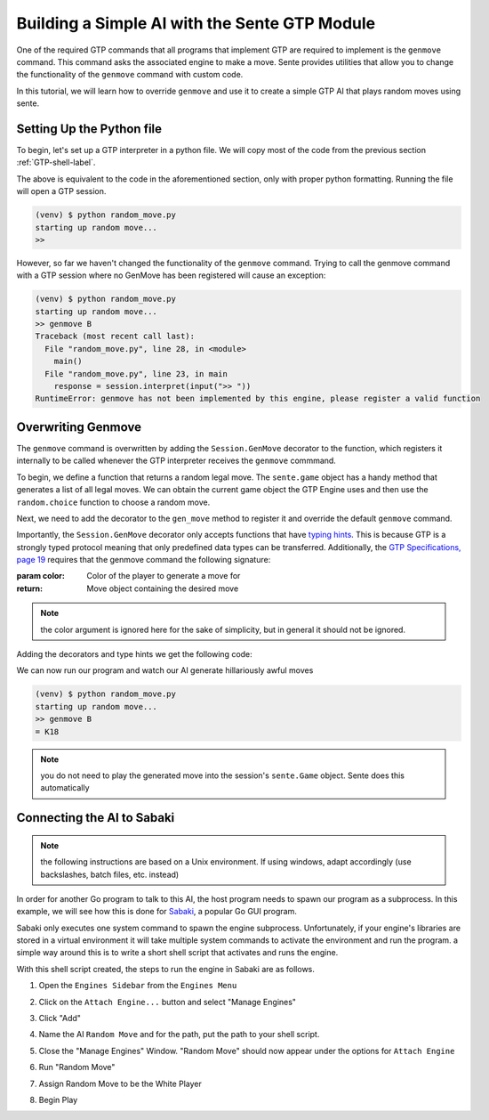 Building a Simple AI with the Sente GTP Module
==============================================

One of the required GTP commands that all programs that
implement GTP are required to implement is the ``genmove``
command. This command asks the associated engine to make
a move. Sente provides utilities that allow you to change
the functionality of the ``genmove`` command with custom
code.

In this tutorial, we will learn how to override ``genmove``
and use it to create a simple GTP AI that plays random
moves using sente.

Setting Up the Python file
--------------------------

To begin, let's set up a GTP interpreter in a python
file. We will copy most of the code from the previous
section :ref:`GTP-shell-label`.

.. code-block:: python
    :linenos:

    """

    Author: Arthur Wesley

    """

    from sente import GTP


    def main():
        """

        main method

        """

        session = GTP.Session("random_move", "0.0.1")

        print("starting up random move...")

        while session.active():

            response = session.interpret(input(">> "))
            print(response)


    if __name__ == "__main__":
        main()

The above is equivalent to the code in the aforementioned
section, only with proper python formatting. Running the
file will open a GTP session.

.. code-block::

    (venv) $ python random_move.py
    starting up random move...
    >>


However, so far we haven't changed the functionality of
the ``genmove`` command. Trying to call the genmove command
with a GTP session where no GenMove has been registered
will cause an exception:

.. code-block::

    (venv) $ python random_move.py
    starting up random move...
    >> genmove B
    Traceback (most recent call last):
      File "random_move.py", line 28, in <module>
        main()
      File "random_move.py", line 23, in main
        response = session.interpret(input(">> "))
    RuntimeError: genmove has not been implemented by this engine, please register a valid function

Overwriting Genmove
-------------------

The ``genmove`` command is overwritten by adding the
``Session.GenMove`` decorator to the function, which
registers it internally to be called whenever the GTP
interpreter receives the ``genmove`` commmand.

To begin, we define a function that returns a random legal
move. The ``sente.game`` object has a handy method that
generates a list of all legal moves. We can obtain the
current game object the GTP Engine uses and then use
the ``random.choice`` function to choose a random move.

.. code-block:: python
    :linenos:
    :emphasize-lines: 7, 23-31

    """

    Author: Arthur Wesley

    """

    import random

    from sente import GTP


    def main():
        """

        main method

        """

        session = GTP.Session("random_move", "0.0.1")

        print("starting up random move...")

        def gen_move():
            """

            generates a random move

            :return: random move
            """

            return random.choice(session.game.get_legal_moves())

        while session.active():

            response = session.interpret(input(">> "))
            print(response)


    if __name__ == "__main__":
        main()

Next, we need to add the decorator to the ``gen_move``
method to register it and override the default ``genmove``
command.

Importantly, the ``Session.GenMove`` decorator only
accepts functions that have
`typing hints <https://docs.python.org/3/library/typing.html>`_.
This is because GTP is a strongly typed protocol meaning that
only predefined data types can be transferred. Additionally,
the `GTP Specifications, page 19 <https://www.lysator.liu.se/~gunnar/gtp/gtp2-spec-draft2.pdf#page=20>`_
requires that the genmove command the following signature:

:param color: Color of the player to generate a move for
:return: Move object containing the desired move

.. note:: the color argument is ignored here for
    the sake of simplicity, but in general it
    should not be ignored.

Adding the decorators and type hints we get the following code:

.. code-block:: python
    :linenos:
    :emphasize-lines: 9, 24, 25, 30

    """

    Author: Arthur Wesley

    """

    import random

    import sente
    from sente import GTP


    def main():
        """

        main method

        """

        session = GTP.Session("random_move", "0.0.1")

        print("starting up random move...")

        @session.GenMove
        def gen_move(color: sente.stone) -> sente.Move:
            """

            generates a random move

            :param color: Color of the player to generate a move for
            :return: Move object containing the desired move
            """

            return random.choice(session.game.get_legal_moves())

        while session.active():

            response = session.interpret(input(">> "))
            print(response)


    if __name__ == "__main__":
        main()

We can now run our program and watch our AI generate hillariously
awful moves

.. code-block::

    (venv) $ python random_move.py
    starting up random move...
    >> genmove B
    = K18

.. note:: you do not need to play the generated move into
    the session's ``sente.Game`` object. Sente does this
    automatically

Connecting the AI to Sabaki
---------------------------

.. note:: the following instructions are based on a Unix
    environment. If using windows, adapt accordingly
    (use backslashes, batch files, etc. instead)

In order for another Go program to talk to this AI, the
host program needs to spawn our program as a subprocess.
In this example, we will see how this is done for
`Sabaki <https://sabaki.yichuanshen.de>`_, a popular
Go GUI program.

Sabaki only executes one system command to spawn the
engine subprocess. Unfortunately, if your engine's
libraries are stored in a virtual environment it will
take multiple system commands to activate the environment
and run the program. a simple way around this is to write
a short shell script that activates and runs the engine.

.. code-block:: bash
    :linenos:

    #!/bin/bash

    cd "~/path/to/your/project" # absolute path, since the current directory of Sabaki is arbitrary
    source venv/bin/activate
    python random_move.py

With this shell script created, the steps to run the
engine in Sabaki are as follows.

1. Open the ``Engines Sidebar`` from the ``Engines Menu``

.. image:: ../_static/sabaki\ screenshots/Open\ "Engines\ Sidebar".png

2. Click on the ``Attach Engine...`` button and select "Manage Engines"

.. image:: ../_static/sabaki\ screenshots/Open\ "Manage\ Engines".png

3. Click "Add"

.. image:: ../_static/sabaki\ screenshots/Add\ Engine.png

4. Name the AI ``Random Move`` and for the path, put the path to your shell script.

.. image:: ../_static/sabaki\ screenshots/Add\ Random\ Move.png

5. Close the "Manage Engines" Window. "Random Move" should now appear under the options for ``Attach Engine``

.. image:: ../_static/sabaki\ screenshots/Random\ Move\ Under\ "Attatch\ Engine...".png

6. Run "Random Move"

.. image:: ../_static/sabaki\ screenshots/Run\ Random\ Move.png

7. Assign Random Move to be the White Player

.. image:: ../_static/sabaki\ screenshots/Set\ as\ White\ Player.png

8. Begin Play

.. image:: ../_static/sabaki\ screenshots/Play.png
